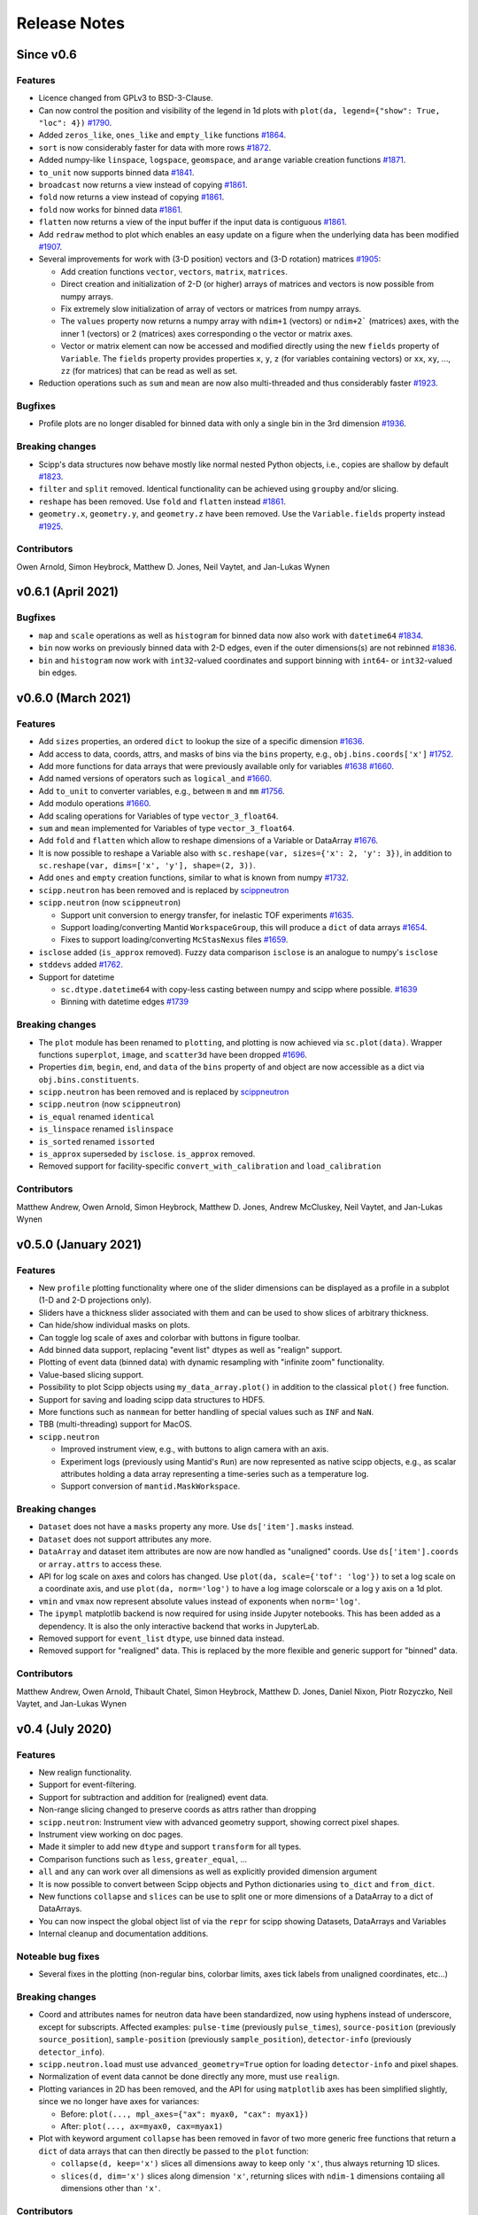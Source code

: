 .. _release-notes:

Release Notes
=============

Since v0.6
----------

Features
~~~~~~~~

* Licence changed from GPLv3 to BSD-3-Clause.
* Can now control the position and visibility of the legend in 1d plots with ``plot(da, legend={"show": True, "loc": 4})`` `#1790 <https://github.com/scipp/scipp/pull/1790>`_.
* Added ``zeros_like``, ``ones_like`` and ``empty_like`` functions `#1864 <https://github.com/scipp/scipp/pull/1864>`_.
* ``sort`` is now considerably faster for data with more rows `#1872 <https://github.com/scipp/scipp/pull/1872>`_.
* Added numpy-like ``linspace``, ``logspace``, ``geomspace``, and ``arange`` variable creation functions `#1871 <https://github.com/scipp/scipp/pull/1871>`_.
* ``to_unit`` now supports binned data `#1841 <https://github.com/scipp/scipp/pull/1841>`_.
* ``broadcast`` now returns a view instead of copying `#1861 <https://github.com/scipp/scipp/pull/1861>`_.
* ``fold`` now returns a view instead of copying `#1861 <https://github.com/scipp/scipp/pull/1861>`_.
* ``fold`` now works for binned data `#1861 <https://github.com/scipp/scipp/pull/1861>`_.
* ``flatten`` now returns a view of the input buffer if the input data is contiguous `#1861 <https://github.com/scipp/scipp/pull/1861>`_.
* Add ``redraw`` method to plot which enables an easy update on a figure when the underlying data has been modified `#1907 <https://github.com/scipp/scipp/pull/1907>`_.
* Several improvements for work with (3-D position) vectors and (3-D rotation) matrices `#1905 <https://github.com/scipp/scipp/pull/1905>`_:

  * Add creation functions ``vector``, ``vectors``, ``matrix``, ``matrices``.
  * Direct creation and initialization of 2-D (or higher) arrays of matrices and vectors is now possible from numpy arrays.
  * Fix extremely slow initialization of array of vectors or matrices from numpy arrays.
  * The ``values`` property now returns a numpy array with ``ndim+1`` (vectors) or ``ndim+2``` (matrices) axes, with the inner 1 (vectors) or 2 (matrices) axes corresponding o the vector or matrix axes.
  * Vector or matrix element can now be accessed and modified directly using the new ``fields`` property of ``Variable``.
    The ``fields`` property provides properties ``x``, ``y``, ``z`` (for variables containing vectors) or ``xx``, ``xy``, ..., ``zz`` (for matrices) that can be read as well as set.

* Reduction operations such as ``sum`` and ``mean`` are now also multi-threaded and thus considerably faster `#1923 <https://github.com/scipp/scipp/pull/1923>`_.

Bugfixes
~~~~~~~~

* Profile plots are no longer disabled for binned data with only a single bin in the 3rd dimension `#1936 <https://github.com/scipp/scipp/pull/1936>`_.

Breaking changes
~~~~~~~~~~~~~~~~

* Scipp's data structures now behave mostly like normal nested Python objects, i.e., copies are shallow by default `#1823 <https://github.com/scipp/scipp/pull/1823>`_.
* ``filter`` and ``split`` removed. Identical functionality can be achieved using ``groupby`` and/or slicing.
* ``reshape`` has been removed. Use ``fold`` and ``flatten`` instead `#1861 <https://github.com/scipp/scipp/pull/1861>`_.
* ``geometry.x``, ``geometry.y``, and ``geometry.z`` have been removed. Use the ``Variable.fields`` property instead `#1925 <https://github.com/scipp/scipp/pull/1925>`_.

Contributors
~~~~~~~~~~~~

Owen Arnold,
Simon Heybrock,
Matthew D. Jones,
Neil Vaytet,
and Jan-Lukas Wynen

v0.6.1 (April 2021)
-------------------

Bugfixes
~~~~~~~~

* ``map`` and ``scale`` operations as well as ``histogram`` for binned data now also work with ``datetime64`` `#1834 <https://github.com/scipp/scipp/pull/1834>`_.
* ``bin`` now works on previously binned data with 2-D edges, even if the outer dimensions(s) are not rebinned `#1836 <https://github.com/scipp/scipp/pull/1836>`_.
* ``bin`` and ``histogram`` now work with ``int32``-valued coordinates and support binning with ``int64``- or ``int32``-valued bin edges.

v0.6.0 (March 2021)
-------------------

Features
~~~~~~~~

* Add ``sizes`` properties, an ordered ``dict`` to lookup the size of a specific dimension `#1636 <https://github.com/scipp/scipp/pull/1636>`_.
* Add access to data, coords, attrs, and masks of bins via the ``bins`` property, e.g., ``obj.bins.coords['x']`` `#1752 <https://github.com/scipp/scipp/pull/1752>`_.
* Add more functions for data arrays that were previously available only for variables `#1638 <https://github.com/scipp/scipp/pull/1638>`_ `#1660 <https://github.com/scipp/scipp/pull/1660>`_.
* Add named versions of operators such as ``logical_and`` `#1660 <https://github.com/scipp/scipp/pull/1660>`_.
* Add ``to_unit`` to converter variables, e.g., between ``m`` and ``mm`` `#1756 <https://github.com/scipp/scipp/pull/1756>`_.
* Add modulo operations `#1660 <https://github.com/scipp/scipp/pull/1660>`_.
* Add scaling operations for Variables of type ``vector_3_float64``.
* ``sum`` and ``mean`` implemented for Variables of type ``vector_3_float64``.
* Add ``fold`` and ``flatten`` which allow to reshape dimensions of a Variable or DataArray `#1676 <https://github.com/scipp/scipp/pull/1676>`_.
* It is now possible to reshape a Variable also with ``sc.reshape(var, sizes={'x': 2, 'y': 3})``, in addition to ``sc.reshape(var, dims=['x', 'y'], shape=(2, 3))``.
* Add ``ones`` and ``empty`` creation functions, similar to what is known from numpy `#1732 <https://github.com/scipp/scipp/pull/1732>`_.
* ``scipp.neutron`` has been removed and is replaced by `scippneutron <https://scipp.github.io/scippneutron>`_
* ``scipp.neutron`` (now ``scippneutron``)

  * Support unit conversion to energy transfer, for inelastic TOF experiments `#1635 <https://github.com/scipp/scipp/pull/1635>`_.
  * Support loading/converting Mantid ``WorkspaceGroup``, this will produce a ``dict`` of data arrays `#1654 <https://github.com/scipp/scipp/pull/1654>`_.
  * Fixes to support loading/converting ``McStasNexus`` files `#1659 <https://github.com/scipp/scipp/pull/1659>`_.
* ``isclose`` added (``is_approx`` removed). Fuzzy data comparison ``isclose`` is an analogue to numpy's ``isclose``
* ``stddevs`` added `#1762 <https://github.com/scipp/scipp/pull/1762>`_.

* Support for datetime

  * ``sc.dtype.datetime64`` with copy-less casting between numpy and scipp where possible. `#1639 <https://github.com/scipp/scipp/pull/1639>`_
  * Binning with datetime edges `#1739 <https://github.com/scipp/scipp/pull/1739>`_

Breaking changes
~~~~~~~~~~~~~~~~

* The ``plot`` module has been renamed to ``plotting``, and plotting is now achieved via ``sc.plot(data)``. Wrapper functions ``superplot``, ``image``, and ``scatter3d`` have been dropped `#1696 <https://github.com/scipp/scipp/pull/1696>`_.
* Properties ``dim``, ``begin``, ``end``, and ``data`` of the ``bins`` property of and object are now accessible as a dict via ``obj.bins.constituents``.
* ``scipp.neutron`` has been removed and is replaced by `scippneutron <https://scipp.github.io/scippneutron>`_
* ``scipp.neutron`` (now ``scippneutron``)
* ``is_equal`` renamed ``identical``
* ``is_linspace`` renamed ``islinspace``
* ``is_sorted`` renamed ``issorted``
* ``is_approx`` superseded by ``isclose``. ``is_approx`` removed.
* Removed support for facility-specific ``convert_with_calibration`` and ``load_calibration``

Contributors
~~~~~~~~~~~~

Matthew Andrew,
Owen Arnold,
Simon Heybrock,
Matthew D. Jones,
Andrew McCluskey,
Neil Vaytet,
and Jan-Lukas Wynen

v0.5.0 (January 2021)
---------------------

Features
~~~~~~~~

* New ``profile`` plotting functionality where one of the slider dimensions can be displayed as a profile in a subplot (1-D and 2-D projections only).
* Sliders have a thickness slider associated with them and can be used to show slices of arbitrary thickness.
* Can hide/show individual masks on plots.
* Can toggle log scale of axes and colorbar with buttons in figure toolbar.
* Add binned data support, replacing "event list" dtypes as well as "realign" support.
* Plotting of event data (binned data) with dynamic resampling with "infinite zoom" functionality.
* Value-based slicing support.
* Possibility to plot Scipp objects using ``my_data_array.plot()`` in addition to the classical ``plot()`` free function.
* Support for saving and loading scipp data structures to HDF5.
* More functions such as ``nanmean`` for better handling of special values such as ``INF`` and ``NaN``.
* TBB (multi-threading) support for MacOS.
* ``scipp.neutron``

  * Improved instrument view, e.g., with buttons to align camera with an axis.
  * Experiment logs (previously using Mantid's ``Run``) are now represented as native scipp objects, e.g., as scalar attributes holding a data array representing a time-series such as a temperature log.
  * Support conversion of ``mantid.MaskWorkspace``.

Breaking changes
~~~~~~~~~~~~~~~~

* ``Dataset`` does not have a ``masks`` property any more.
  Use ``ds['item'].masks`` instead.
* ``Dataset`` does not support attributes any more.
* ``DataArray`` and dataset item attributes are now are now handled as "unaligned" coords.
  Use ``ds['item'].coords`` or ``array.attrs`` to access these.
* API for log scale on axes and colors has changed.
  Use ``plot(da, scale={'tof': 'log'})`` to set a log scale on a coordinate axis, and use ``plot(da, norm='log')`` to have a log image colorscale or a log y axis on a 1d plot.
* ``vmin`` and ``vmax`` now represent absolute values instead of exponents when ``norm='log'``.
* The ``ipympl`` matplotlib backend is now required for using inside Jupyter notebooks.
  This has been added as a dependency.
  It is also the only interactive backend that works in JupyterLab.
* Removed support for ``event_list`` ``dtype``, use binned data instead.
* Removed support for "realigned" data. This is replaced by the more flexible and generic support for "binned" data.

Contributors
~~~~~~~~~~~~

Matthew Andrew,
Owen Arnold,
Thibault Chatel,
Simon Heybrock,
Matthew D. Jones,
Daniel Nixon,
Piotr Rozyczko,
Neil Vaytet,
and Jan-Lukas Wynen

v0.4 (July 2020)
----------------

Features
~~~~~~~~

* New realign functionality.
* Support for event-filtering.
* Support for subtraction and addition for (realigned) event data.
* Non-range slicing changed to preserve coords as attrs rather than dropping
* ``scipp.neutron``: Instrument view with advanced geometry support, showing correct pixel shapes.
* Instrument view working on doc pages.
* Made it simpler to add new ``dtype`` and support ``transform`` for all types.
* Comparison functions such as ``less``, ``greater_equal``, ...
* ``all`` and ``any`` can work over all dimensions as well as explicitly provided dimension argument
* It is now possible to convert between Scipp objects and Python dictionaries using ``to_dict`` and ``from_dict``.
* New functions ``collapse`` and ``slices`` can be use to split one or more dimensions of a DataArray to a dict of DataArrays.
* You can now inspect the global object list of via the ``repr`` for scipp showing Datasets, DataArrays and Variables
* Internal cleanup and documentation additions.

Noteable bug fixes
~~~~~~~~~~~~~~~~~~

* Several fixes in the plotting (non-regular bins, colorbar limits, axes tick labels from unaligned coordinates, etc...)

Breaking changes
~~~~~~~~~~~~~~~~

* Coord and attributes names for neutron data have been standardized, now using hyphens instead of underscore, except for subscripts. Affected examples: ``pulse-time`` (previously ``pulse_times``), ``source-position`` (previously ``source_position``), ``sample-position`` (previously ``sample_position``), ``detector-info`` (previously ``detector_info``).
* ``scipp.neutron.load`` must use ``advanced_geometry=True`` option for loading ``detector-info`` and pixel shapes.
* Normalization of event data cannot be done directly any more, must use ``realign``.
* Plotting variances in 2D has been removed, and the API for using ``matplotlib`` axes has been simplified slightly, since we no longer have axes for variances:

  * Before: ``plot(..., mpl_axes={"ax": myax0, "cax": myax1})``
  * After: ``plot(..., ax=myax0, cax=myax1)``
* Plot with keyword argument ``collapse`` has been removed in favor of two more generic free functions that return a ``dict`` of data arrays that can then directly be passed to the ``plot`` function:

  * ``collapse(d, keep='x')`` slices all dimensions away to keep only ``'x'``, thus always returning 1D slices.
  * ``slices(d, dim='x')`` slices along dimension ``'x'``, returning slices with ``ndim-1`` dimensions contaiing all dimensions other than ``'x'``.

Contributors
~~~~~~~~~~~~

Owen Arnold,
David Fairbrother,
Simon Heybrock,
Daniel Nixon,
Pawel Ptasznik,
Piotr Rozyczko,
and Neil Vaytet


v0.3 (March 2020)
-----------------

* Many bug fixes and small additions
* Multi-threading with TBB for many operations.
* Performance improvements in hotspots
* Remove ``Dim`` labels in favor of plain strings. Connected to this, the ``labels`` property for data arrays and datasets has been removed. Use ``coords`` instead.
* Start to support ``out`` arguments (not everywhere yet)
* ``scipp.neutron``: Instrument view added

Contributors in this release:
Owen Arnold,
Simon Heybrock,
Daniel Nixon,
Dimitar Tasev,
and Neil Vaytet


v0.2 (December 2019)
--------------------

* Support for masks stored in ``DataArray`` and ``Dataset``.

* Support for ``groupby``, implementing a split-apply-combine approach as known from pandas.

* Enhanced support for event data:

  * Histogramming with "weighted" data.
  * Multiplication/division operators between event data and histogram.

* Enhanced plotting support:

  * Now focussing on ``matplotlib``.
  * Multi-dimensional plots with interactive sliders, and much more.

* Significant performance improvements for majority of operations. Typically performance is now in the same ballpark as what the memory bandwidth on a single CPU core can support.

* Fancy ``_repr_html_`` for quick views of datasets in Jupyter notebooks.

* Conda packages now also available for Windows.

* ``scipp.neutron`` gets improved converters from Mantid, supporting neutron monitors, sample information, and run information stored as attributes.

Contributors in this release:
Owen Arnold,
Igor Gudich,
Simon Heybrock,
Daniel Nixon,
Dimitar Tasev,
and Neil Vaytet


v0.1 (September 2019)
---------------------

This is the first official release of ``scipp``.
It is not yet meant for production-use, but marks a big step for us in terms of usability and features.
The API may change without notice in future releases.

Features:

* All key data structures (``Variable``, ``DataArray``, and ``Dataset``).
* Slicing.
* Basic arithmetic operations.
* Physical units.
* Propagation of uncertainties.
* Event data.

Limitations:

* Limited performance and no parallelization.
* Numerous "edge cases" not supported yet.
* While tested, probably far from bug-free.
